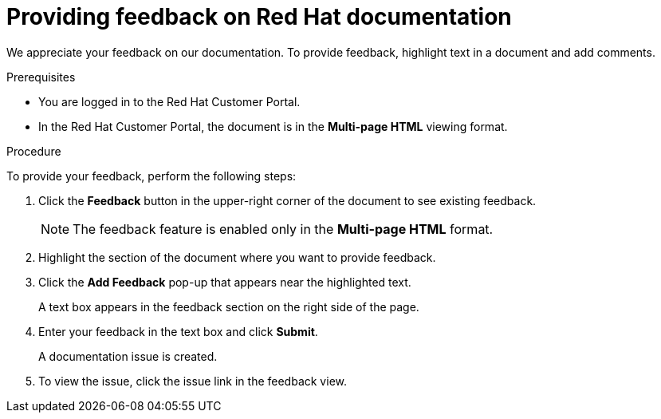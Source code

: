 // Module included in the following assemblies:
//
// All master.adoc files
:_content-type: PROCEDURE
:experimental:


[preface]
[id="proc-providing-feedback-on-redhat-documentation"]
= Providing feedback on Red Hat documentation

We appreciate your feedback on our documentation.
To provide feedback, highlight text in a document and add comments.

.Prerequisites

* You are logged in to the Red Hat Customer Portal.
* In the Red Hat Customer Portal, the document is in the *Multi-page HTML* viewing format.

.Procedure

To provide your feedback, perform the following steps:

. Click the *Feedback* button in the upper-right corner of the document to see existing feedback.
+
NOTE: The feedback feature is enabled only in the *Multi-page HTML* format.

. Highlight the section of the document where you want to provide feedback.

. Click the *Add Feedback* pop-up that appears near the highlighted text.
+
A text box appears in the feedback section on the right side of the page.

. Enter your feedback in the text box and click *Submit*.
+
A documentation issue is created.

. To view the issue, click the issue link in the feedback view.
